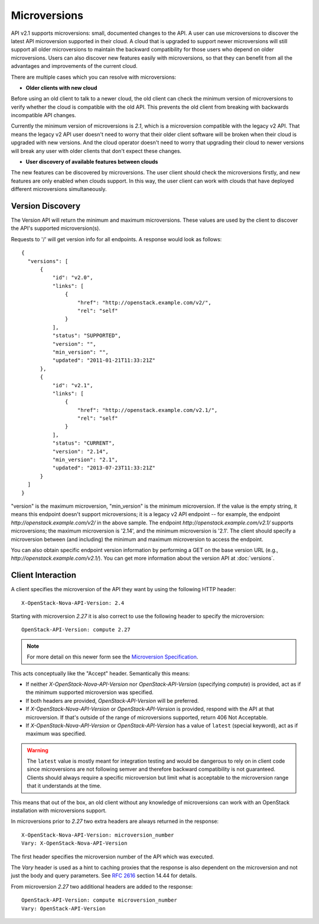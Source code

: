 ..
      Licensed under the Apache License, Version 2.0 (the "License"); you may
      not use this file except in compliance with the License. You may obtain
      a copy of the License at

          http://www.apache.org/licenses/LICENSE-2.0

      Unless required by applicable law or agreed to in writing, software
      distributed under the License is distributed on an "AS IS" BASIS, WITHOUT
      WARRANTIES OR CONDITIONS OF ANY KIND, either express or implied. See the
      License for the specific language governing permissions and limitations
      under the License.

=============
Microversions
=============

API v2.1 supports microversions: small, documented changes to the API. A user
can use microversions to discover the latest API microversion supported in
their cloud. A cloud that is upgraded to support newer microversions will still
support all older microversions to maintain the backward compatibility for
those users who depend on older microversions. Users can also discover new
features easily with microversions, so that they can benefit from all the
advantages and improvements of the current cloud.

There are multiple cases which you can resolve with microversions:

- **Older clients with new cloud**

Before using an old client to talk to a newer cloud, the old client can check
the minimum version of microversions to verify whether the cloud is compatible
with the old API. This prevents the old client from breaking with backwards
incompatible API changes.

Currently the minimum version of microversions is `2.1`, which is a
microversion compatible with the legacy v2 API. That means the legacy v2 API
user doesn't need to worry that their older client software will be broken when
their cloud is upgraded with new versions. And the cloud operator doesn't need
to worry that upgrading their cloud to newer versions will break any user with
older clients that don't expect these changes.

- **User discovery of available features between clouds**

The new features can be discovered by microversions. The user client should
check the microversions firstly, and new features are only enabled when clouds
support. In this way, the user client can work with clouds that have deployed
different microversions simultaneously.

Version Discovery
=================

The Version API will return the minimum and maximum microversions. These values
are used by the client to discover the API's supported microversion(s).

Requests to '/' will get version info for all endpoints. A response would look
as follows::

  {
    "versions": [
        {
            "id": "v2.0",
            "links": [
                {
                    "href": "http://openstack.example.com/v2/",
                    "rel": "self"
                }
            ],
            "status": "SUPPORTED",
            "version": "",
            "min_version": "",
            "updated": "2011-01-21T11:33:21Z"
        },
        {
            "id": "v2.1",
            "links": [
                {
                    "href": "http://openstack.example.com/v2.1/",
                    "rel": "self"
                }
            ],
            "status": "CURRENT",
            "version": "2.14",
            "min_version": "2.1",
            "updated": "2013-07-23T11:33:21Z"
        }
    ]
  }

"version" is the maximum microversion, "min_version" is the minimum
microversion. If the value is the empty string, it means this endpoint doesn't
support microversions; it is a legacy v2 API endpoint -- for example, the
endpoint `http://openstack.example.com/v2/` in the above sample. The endpoint
`http://openstack.example.com/v2.1/` supports microversions; the maximum
microversion is '2.14', and the minimum microversion is '2.1'. The client
should specify a microversion between (and including) the minimum and maximum
microversion to access the endpoint.

You can also obtain specific endpoint version information by performing a GET
on the base version URL (e.g., `http://openstack.example.com/v2.1/`). You can
get more information about the version API at :doc:`versions`.

Client Interaction
==================

A client specifies the microversion of the API they want by using the following
HTTP header::

  X-OpenStack-Nova-API-Version: 2.4

Starting with microversion `2.27` it is also correct to use the
following header to specify the microversion::

  OpenStack-API-Version: compute 2.27

.. note:: For more detail on this newer form see the `Microversion Specification
   <http://specs.openstack.org/openstack/api-wg/guidelines/microversion_specification.html>`_.

This acts conceptually like the "Accept" header. Semantically this means:

* If neither `X-OpenStack-Nova-API-Version` nor `OpenStack-API-Version`
  (specifying `compute`) is provided, act as if the minimum supported
  microversion was specified.

* If both headers are provided, `OpenStack-API-Version` will be preferred.

* If `X-OpenStack-Nova-API-Version` or `OpenStack-API-Version` is provided,
  respond with the API at that microversion. If that's outside of the range
  of microversions supported, return 406 Not Acceptable.

* If `X-OpenStack-Nova-API-Version` or `OpenStack-API-Version` has a value
  of ``latest`` (special keyword), act as if maximum was specified.

.. warning:: The ``latest`` value is mostly meant for integration testing and
  would be dangerous to rely on in client code since microversions are not
  following semver and therefore backward compatibility is not guaranteed.
  Clients should always require a specific microversion but limit what is
  acceptable to the microversion range that it understands at the time.

This means that out of the box, an old client without any knowledge of
microversions can work with an OpenStack installation with microversions
support.

In microversions prior to `2.27` two extra headers are always returned in
the response::

    X-OpenStack-Nova-API-Version: microversion_number
    Vary: X-OpenStack-Nova-API-Version

The first header specifies the microversion number of the API which was
executed.

The `Vary` header is used as a hint to caching proxies that the response
is also dependent on the microversion and not just the body and query
parameters. See :rfc:`2616` section 14.44 for details.

From microversion `2.27` two additional headers are added to the
response::

    OpenStack-API-Version: compute microversion_number
    Vary: OpenStack-API-Version
